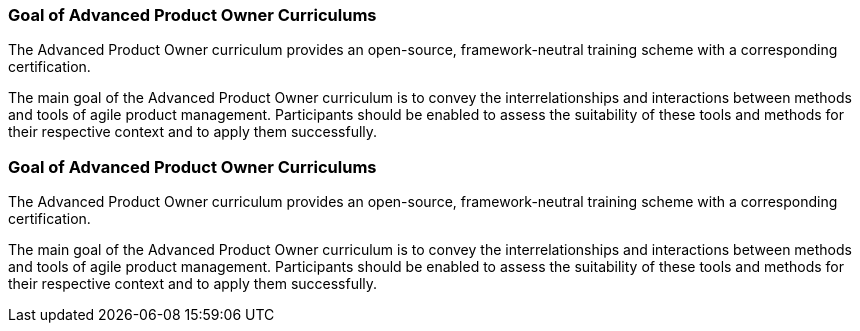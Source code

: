 // tag::DE[]
=== Goal of Advanced Product Owner Curriculums

The Advanced Product Owner curriculum provides an open-source, framework-neutral training scheme with a corresponding certification.

The main goal of the Advanced Product Owner curriculum is to convey the interrelationships and interactions between methods and tools of agile product management.
Participants should be enabled to assess the suitability of these tools and methods for their respective context and to apply them successfully.
// end::DE[]

// tag::EN[]
=== Goal of Advanced Product Owner Curriculums

The Advanced Product Owner curriculum provides an open-source, framework-neutral training scheme with a corresponding certification.

The main goal of the Advanced Product Owner curriculum is to convey the interrelationships and interactions between methods and tools of agile product management.
Participants should be enabled to assess the suitability of these tools and methods for their respective context and to apply them successfully.
// end::EN[]

